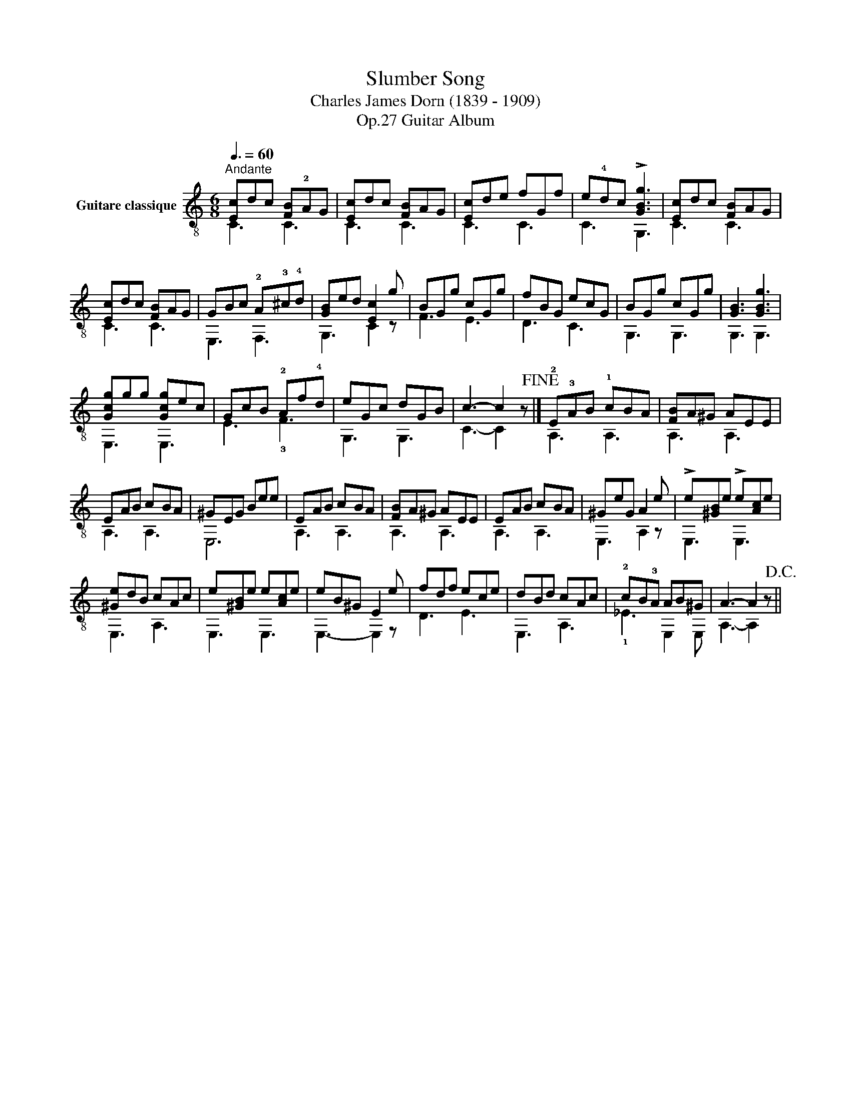 X:1
T:Slumber Song 
T:Charles James Dorn (1839 - 1909)
T:Guitar Album, Op.27
%%score ( 1 2 )
L:1/8
Q:3/8=60
M:6/8
K:C
V:1 treble-8 nm="Guitare classique"
V:2 treble-8 
V:1
"^Andante""_" [Ec]dc [FB]!2!AG | [Ec]dc [FB]AG | [Ec]de fGf | e!4!dc !>![GBg]3 | [Ec]dc [FB]AG | %5
 [Ec]dc [FB]AG | GBc !2!A!3!^c!4!d | [GB]ed [Ec]2 g | BGg cGg | fBG ecG | BGg cGg | [GB]3 [GBg]3 | %12
 [Gcg]gg [Gcg]ec | GcB !2!Af!4!d | eGc dGB | c3- c2 x!fine! |] !2!E!3!AB !1!cBA | [FB]A^G AEE | %18
 EAB cBA | ^GEG Bee | EAB cBA | [FB]A^G AEE | EAB cBA | ^GeG A2 e | !>!e[^GB]e !>!e[Ac]e | %25
 [^Ge]dB cAc | e[^GB]e e[Ac]e | eB^G E2 e | fdf ece | dBd cAc | !2!cB!3!A AB^G | A3- A2 x!D.C.! || %32
V:2
 C3 C3 | C3 C3 | C3 C3 | C3 G,3 | C3 C3 | C3 C3 | E,3 F,3 | G,3 C2 z | F3 E3 | D3 C3 | G,3 G,3 | %11
 G,3 G,3 | E,3 E,3 | E3 !3!F3 | G,3 G,3 | C3- C2 z |] A,3 A,3 | A,3 A,3 | A,3 A,3 | E,6 | A,3 A,3 | %21
 A,3 A,3 | A,3 A,3 | E,3 A,2 z | E,3 E,3 | E,3 A,3 | E,3 E,3 | E,3- E,2 z | D3 E3 | E,3 A,3 | %30
 !1!_E3 E,2 E, | A,3- A,2 z || %32

